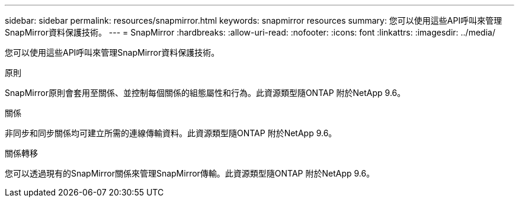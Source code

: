 ---
sidebar: sidebar 
permalink: resources/snapmirror.html 
keywords: snapmirror resources 
summary: 您可以使用這些API呼叫來管理SnapMirror資料保護技術。 
---
= SnapMirror
:hardbreaks:
:allow-uri-read: 
:nofooter: 
:icons: font
:linkattrs: 
:imagesdir: ../media/


[role="lead"]
您可以使用這些API呼叫來管理SnapMirror資料保護技術。

.原則
SnapMirror原則會套用至關係、並控制每個關係的組態屬性和行為。此資源類型隨ONTAP 附於NetApp 9.6。

.關係
非同步和同步關係均可建立所需的連線傳輸資料。此資源類型隨ONTAP 附於NetApp 9.6。

.關係轉移
您可以透過現有的SnapMirror關係來管理SnapMirror傳輸。此資源類型隨ONTAP 附於NetApp 9.6。
